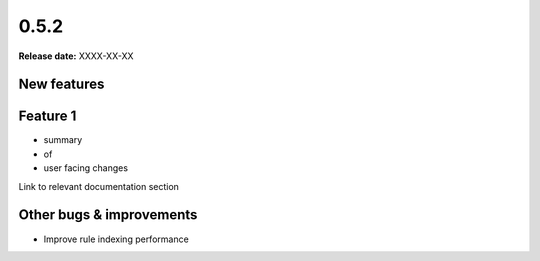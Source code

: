 =====
0.5.2
=====

**Release date:** XXXX-XX-XX


New features
==============

Feature 1
=========

- summary
- of
- user facing changes

Link to relevant documentation section


Other bugs & improvements
=========================

- Improve rule indexing performance

